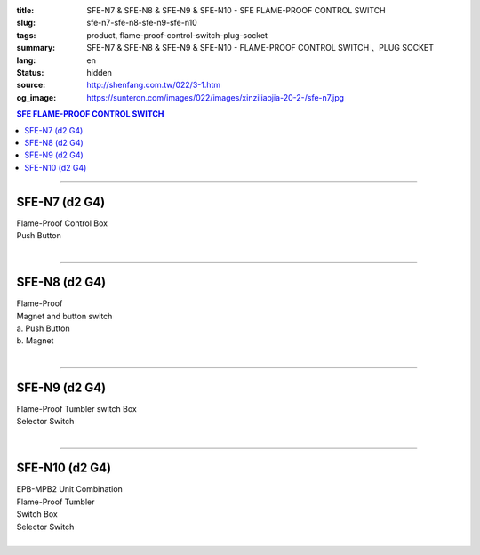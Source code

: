 :title: SFE-N7 & SFE-N8 & SFE-N9 & SFE-N10 - SFE FLAME-PROOF CONTROL SWITCH
:slug: sfe-n7-sfe-n8-sfe-n9-sfe-n10
:tags: product, flame-proof-control-switch-plug-socket
:summary: SFE-N7 & SFE-N8 & SFE-N9 & SFE-N10 - FLAME-PROOF CONTROL SWITCH 、PLUG SOCKET
:lang: en
:status: hidden
:source: http://shenfang.com.tw/022/3-1.htm
:og_image: https://sunteron.com/images/022/images/xinziliaojia-20-2-/sfe-n7.jpg

.. contents:: SFE FLAME-PROOF CONTROL SWITCH

----

SFE-N7 (d2 G4)
++++++++++++++

| Flame-Proof Control Box
| Push Button
|

.. image:: {filename}/images/022/images/xinziliaojia/sfe-n7.jpg
   :name: http://shenfang.com.tw/022/images/新資料夾/SFE-N7.JPG
   :alt: product
   :class: img-fluid

.. image:: {filename}/images/022/images/xinziliaojia/sfe-n7-1.jpg
   :name: http://shenfang.com.tw/022/images/新資料夾/SFE-N7-1.JPG
   :alt: product
   :class: img-fluid

----

SFE-N8 (d2 G4)
++++++++++++++

| Flame-Proof
| Magnet and button switch
| a. Push Button
| b. Magnet
|

.. image:: {filename}/images/022/images/xinziliaojia/sfe-n8.jpg
   :name: http://shenfang.com.tw/022/images/新資料夾/SFE-N8.JPG
   :alt: product
   :class: img-fluid

.. image:: {filename}/images/022/images/xinziliaojia/sfe-n8-1.jpg
   :name: http://shenfang.com.tw/022/images/新資料夾/SFE-N8-1.JPG
   :alt: product
   :class: img-fluid

----

SFE-N9 (d2 G4)
++++++++++++++

| Flame-Proof Tumbler switch Box
| Selector Switch
|

.. image:: {filename}/images/022/images/xinziliaojia/sfe-n9.jpg
   :name: http://shenfang.com.tw/022/images/新資料夾/SFE-N9.JPG
   :alt: product
   :class: img-fluid

.. image:: {filename}/images/022/images/xinziliaojia/sfe-n9-1.jpg
   :name: http://shenfang.com.tw/022/images/新資料夾/SFE-N9-1.JPG
   :alt: product
   :class: img-fluid

----

SFE-N10 (d2 G4)
+++++++++++++++

| EPB-MPB2 Unit Combination
| Flame-Proof Tumbler
| Switch Box
| Selector Switch
|

.. image:: {filename}/images/022/images/xinziliaojia/sfe-n10.jpg
   :name: http://shenfang.com.tw/022/images/新資料夾/SFE-N10.JPG
   :alt: product
   :class: img-fluid

.. image:: {filename}/images/022/images/xinziliaojia/sfe-n10-1.jpg
   :name: http://shenfang.com.tw/022/images/新資料夾/SFE-N10-1.JPG
   :alt: product
   :class: img-fluid
